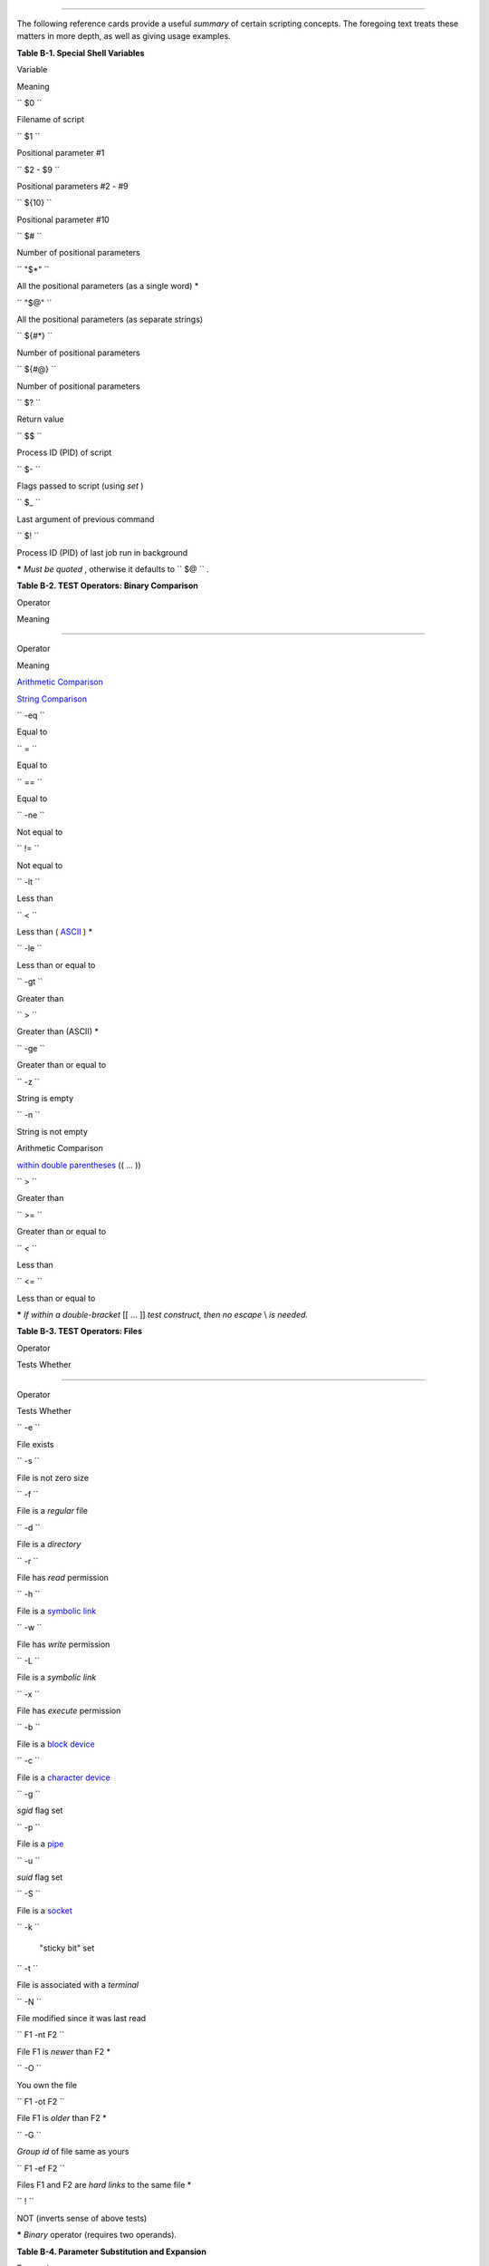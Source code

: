 .. raw:: html

   <div class="APPENDIX">

  Appendix B. Reference Cards
============================

The following reference cards provide a useful *summary* of certain
scripting concepts. The foregoing text treats these matters in more
depth, as well as giving usage examples.

.. raw:: html

   <div class="TABLE">

**Table B-1. Special Shell Variables**

.. raw:: html

   <div>

Variable

Meaning

``        $0       ``

Filename of script

``        $1       ``

Positional parameter #1

``        $2 - $9       ``

Positional parameters #2 - #9

``        ${10}       ``

Positional parameter #10

``        $#       ``

Number of positional parameters

``        "$*"       ``

All the positional parameters (as a single word) \*

``        "$@"       ``

All the positional parameters (as separate strings)

``        ${#*}       ``

Number of positional parameters

``        ${#@}       ``

Number of positional parameters

``        $?       ``

Return value

``        $$       ``

Process ID (PID) of script

``        $-       ``

Flags passed to script (using *set* )

``        $_       ``

Last argument of previous command

``        $!       ``

Process ID (PID) of last job run in background

.. raw:: html

   </div>

.. raw:: html

   </div>

**\*** *Must be quoted* , otherwise it defaults to ``      $@     `` .

.. raw:: html

   <div class="TABLE">

**Table B-2. TEST Operators: Binary Comparison**

.. raw:: html

   <div>

Operator

Meaning

-----

Operator

Meaning

`Arithmetic Comparison <comparison-ops.html#ICOMPARISON1>`__

`String Comparison <comparison-ops.html#SCOMPARISON1>`__

``        -eq       ``

Equal to

``        =       ``

Equal to

``        ==       ``

Equal to

``        -ne       ``

Not equal to

``        !=       ``

Not equal to

``        -lt       ``

Less than

``        \<       ``

Less than ( `ASCII <special-chars.html#ASCIIDEF>`__ ) \*

``        -le       ``

Less than or equal to

``        -gt       ``

Greater than

``        \>       ``

Greater than (ASCII) \*

``        -ge       ``

Greater than or equal to

``        -z       ``

String is empty

``        -n       ``

String is not empty

Arithmetic Comparison

`within double parentheses <testconstructs.html#DBLPRX>`__ (( ... ))

``        >       ``

Greater than

``        >=       ``

Greater than or equal to

``        <       ``

Less than

``        <=       ``

Less than or equal to

.. raw:: html

   </div>

.. raw:: html

   </div>

**\*** *If within a double-bracket* [[ ... ]] *test construct, then no
escape* \\ *is needed.*

.. raw:: html

   <div class="TABLE">

**Table B-3. TEST Operators: Files**

.. raw:: html

   <div>

Operator

Tests Whether

-----

Operator

Tests Whether

``        -e       ``

File exists

``        -s       ``

File is not zero size

``        -f       ``

File is a *regular* file

``        -d       ``

File is a *directory*

``        -r       ``

File has *read* permission

``        -h       ``

File is a `symbolic link <basic.html#SYMLINKREF>`__

``        -w       ``

File has *write* permission

``        -L       ``

File is a *symbolic link*

``        -x       ``

File has *execute* permission

``        -b       ``

File is a `block device <devref1.html#BLOCKDEVREF>`__

``        -c       ``

File is a `character device <devref1.html#CHARDEVREF>`__

``        -g       ``

*sgid* flag set

``        -p       ``

File is a `pipe <special-chars.html#PIPEREF>`__

``        -u       ``

*suid* flag set

``        -S       ``

File is a `socket <devref1.html#SOCKETREF>`__

``        -k       ``

 "sticky bit" set

``        -t       ``

File is associated with a *terminal*

``        -N       ``

File modified since it was last read

``        F1 -nt F2       ``

File F1 is *newer* than F2 \*

``        -O       ``

You own the file

``        F1 -ot F2       ``

File F1 is *older* than F2 \*

``        -G       ``

*Group id* of file same as yours

``        F1 -ef F2       ``

Files F1 and F2 are *hard links* to the same file \*

``        !       ``

NOT (inverts sense of above tests)

.. raw:: html

   </div>

.. raw:: html

   </div>

**\*** *Binary* operator (requires two operands).

.. raw:: html

   <div class="TABLE">

**Table B-4. Parameter Substitution and Expansion**

.. raw:: html

   <div>

Expression

Meaning

``        ${var}       ``

Value of ``                 var               `` (same as
``                 $var               `` )

``        ${var-$DEFAULT}       ``

If ``                 var               `` not set,
`evaluate <internal.html#EVALREF>`__ expression as
``                 $DEFAULT               `` \*

``        ${var:-$DEFAULT}       ``

If ``                 var               `` not set or is empty,
*evaluate* expression as ``                 $DEFAULT               `` \*

``        ${var=$DEFAULT}       ``

If ``                 var               `` not set, evaluate expression
as ``                 $DEFAULT               `` \*

``        ${var:=$DEFAULT}       ``

If ``                 var               `` not set or is empty, evaluate
expression as ``                 $DEFAULT               `` \*

``        ${var+$OTHER}       ``

If ``                 var               `` set, evaluate expression as
``                 $OTHER               `` , otherwise as null string

``        ${var:+$OTHER}       ``

If ``                 var               `` set, evaluate expression as
``                 $OTHER               `` , otherwise as null string

``        ${var?$ERR_MSG}       ``

If ``                 var               `` not set, print
``                 $ERR_MSG               `` and abort script with an
exit status of 1 .\*

``        ${var:?$ERR_MSG}       ``

If ``                 var               `` not set, print
``                 $ERR_MSG               `` and abort script with an
exit status of 1 .\*

``        ${!varprefix*}       ``

Matches all previously declared variables beginning with
``                 varprefix               ``

``        ${!varprefix@}       ``

Matches all previously declared variables beginning with
``                 varprefix               ``

.. raw:: html

   </div>

.. raw:: html

   </div>

**\*** If ``             var           `` *is* set, evaluate the
expression as ``             $var           `` with no side-effects.

**# Note** that some of the above behavior of operators has changed from
earlier versions of Bash.

.. raw:: html

   <div class="TABLE">

**Table B-5. String Operations**

.. raw:: html

   <div>

Expression

Meaning

``        ${#string}       ``

Length of ``                 $string               ``

``        ${string:position}       ``

Extract substring from ``                 $string               `` at
``                 $position               ``

``        ${string:position:length}       ``

Extract ``                 $length               `` characters substring
from ``                 $string               `` at
``                 $position               `` [zero-indexed, first
character is at position 0]

``        ${string#substring}       ``

Strip shortest match of ``                 $substring               ``
from front of ``                 $string               ``

``        ${string##substring}       ``

Strip longest match of ``                 $substring               ``
from front of ``                 $string               ``

``        ${string%substring}       ``

Strip shortest match of ``                 $substring               ``
from back of ``                 $string               ``

``        ${string%%substring}       ``

Strip longest match of ``                 $substring               ``
from back of ``                 $string               ``

``        ${string/substring/replacement}       ``

Replace first match of ``                 $substring               ``
with ``                 $replacement               ``

``        ${string//substring/replacement}       ``

Replace *all* matches of ``                 $substring               ``
with ``                 $replacement               ``

``        ${string/#substring/replacement}       ``

If ``                 $substring               `` matches *front* end of
``                 $string               `` , substitute
``                 $replacement               `` for
``                 $substring               ``

``        ${string/%substring/replacement}       ``

If ``                 $substring               `` matches *back* end of
``                 $string               `` , substitute
``                 $replacement               `` for
``                 $substring               ``

``        expr match "$string" '$substring'       ``

Length of matching ``                 $substring               `` \* at
beginning of ``                 $string               ``

``        expr "$string" : '$substring'       ``

Length of matching ``                 $substring               `` \* at
beginning of ``                 $string               ``

``        expr index "$string" $substring       ``

Numerical position in ``                 $string               `` of
first character in ``                 $substring               `` \*
that matches [0 if no match, first character counts as position 1]

``        expr substr $string $position             $length       ``

Extract ``                 $length               `` characters from
``                 $string               `` starting at
``                 $position               `` [0 if no match, first
character counts as position 1]

``        expr match "$string"             '\($substring\)'       ``

Extract ``                 $substring               `` \*, searching
from beginning of ``                 $string               ``

``        expr "$string" :             '\($substring\)'       ``

Extract ``                 $substring               `` \* , searching
from beginning of ``                 $string               ``

``        expr match "$string"             '.*\($substring\)'       ``

Extract ``                 $substring               `` \*, searching
from end of ``                 $string               ``

``        expr "$string" :             '.*\($substring\)'       ``

Extract ``                 $substring               `` \*, searching
from end of ``                 $string               ``

.. raw:: html

   </div>

.. raw:: html

   </div>

**\*** Where ``             $substring           `` is a `Regular
Expression <regexp.html#REGEXREF>`__ .

.. raw:: html

   <div class="TABLE">

**Table B-6. Miscellaneous Constructs**

.. raw:: html

   <div>

Expression

Interpretation

`Brackets <x17129.html#BRACKETSREF>`__

``        if [ CONDITION ]       ``

`Test construct <special-chars.html#LEFTBRACKET>`__

``        if [[ CONDITION ]]       ``

`Extended test construct <testconstructs.html#DBLBRACKETS>`__

``        Array[1]=element1       ``

`Array initialization <arrays.html#ARRAYREF>`__

``        [a-z]       ``

`Range of characters <x17129.html#BRACKETSREF>`__ within a `Regular
Expression <regexp.html#REGEXREF>`__

Curly Brackets

``        ${variable}       ``

`Parameter substitution <parameter-substitution.html#PARAMSUBREF>`__

``        ${!variable}       ``

`Indirect variable reference <ivr.html#IVRREF>`__

``        { command1; command2; . . . commandN; }       ``

`Block of code <special-chars.html#CODEBLOCKREF>`__

``        {string1,string2,string3,...}       ``

`Brace expansion <special-chars.html#BRACEEXPREF>`__

``        {a..z}       ``

`Extended brace expansion <bashver3.html#BRACEEXPREF3>`__

``        {}       ``

Text replacement, after `find <moreadv.html#CURLYBRACKETSREF>`__ and
`xargs <moreadv.html#XARGSCURLYREF>`__

`Parentheses <special-chars.html#PARENSREF>`__

``        ( command1; command2 )       ``

Command group executed within a
`subshell <subshells.html#SUBSHELLSREF>`__

``        Array=(element1 element2 element3)       ``

`Array initialization <arrays.html#ARRAYINIT0>`__

``        result=$(COMMAND)       ``

`Command substitution <commandsub.html#CSPARENS>`__ , new style

``        >(COMMAND)       ``

`Process substitution <process-sub.html#PROCESSSUBREF>`__

``        <(COMMAND)       ``

Process substitution

`Double Parentheses <dblparens.html>`__

``        (( var = 78 ))       ``

`Integer arithmetic <dblparens.html#DBLPARENSREF>`__

``        var=$(( 20 + 5 ))       ``

Integer arithmetic, with variable assignment

``        (( var++ ))       ``

*C-style* `variable increment <dblparens.html#PLUSPLUSREF>`__

``        (( var-- ))       ``

*C-style* `variable decrement <dblparens.html#PLUSPLUSREF>`__

``        (( var0 = var1<98?9:21 ))       ``

*C-style* `ternary <special-chars.html#CSTRINARY>`__ operation

`Quoting <quoting.html#QUOTINGREF>`__

``        "$variable"       ``

`"Weak" quoting <varsubn.html#DBLQUO>`__

``        'string'       ``

`'Strong' quoting <varsubn.html#SNGLQUO>`__

`Back Quotes <commandsub.html#BACKQUOTESREF>`__

``        result=`COMMAND`       ``

`Command substitution <commandsub.html#COMMANDSUBREF>`__ , classic style

.. raw:: html

   </div>

.. raw:: html

   </div>

.. raw:: html

   </div>

